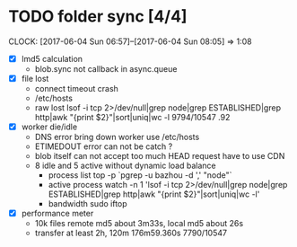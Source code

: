 
* TODO folder sync [4/4]
  CLOCK: [2017-06-04 Sun 06:57]--[2017-06-04 Sun 08:05] =>  1:08
  :PROPERTIES:
  :Clockhistory: 5
  | :Clock1: | [2017-06-04 Sun 00:43]--[2017-06-04 Sun 02:39] =>  1:56 | callback           |  116 |
  | :Clock2: | [2017-06-04 Sun 02:45]--[2017-06-04 Sun 03:36] =>  0:51 | callback 2         |   51 |
  | :Clock3: | [2017-06-04 Sun 05:56]--[2017-06-04 Sun 06:41] =>  0:45 | lost rate          |   45 |
  | :Clock4: | [2017-06-04 Sun 06:41]--[2017-06-04 Sun 06:57] =>  0:16 | DNS error handling |   16 |
  | :Clock5: | [2017-06-04 Sun 06:57]--[2017-06-04 Sun 08:05] =>  1:08 | CDN for HEAD       |   68 |
  |          |                                                         |                    | 4.93 |
  #+TBLFM: $4='(convert-time-to-minutes $2)::@6$4=vsum(@1..@5)/60;%.2f
  :END:
  - [X] lmd5 calculation
        - blob.sync not callback in async.queue
  - [X] file lost
        - connect timeout crash
        - /etc/hosts
        - raw lost
          lsof  -i tcp 2>/dev/null|grep node|grep ESTABLISHED|grep http|awk "{print $2}"|sort|uniq|wc -l
          9794/10547 .92
  - [X] worker die/idle
        - DNS error bring down worker
          use /etc/hosts
        - ETIMEDOUT error can not be catch ?
        - blob itself can not accept too much HEAD request
          have to use CDN
        - 8 idle and 5 active without dynamic load balance 
          - process list
            top -p `pgrep -u bazhou -d ',' "node"`
          - active process
            watch -n 1 'lsof  -i tcp 2>/dev/null|grep node|grep ESTABLISHED|grep http|awk "{print $2}"|sort|uniq|wc -l'
          - bandwidth
            sudo iftop
  - [X] performance meter
        - 10k files remote md5 about 3m33s, local md5 about 26s
        - transfer at least 2h, 120m
          176m59.360s 7790/10547